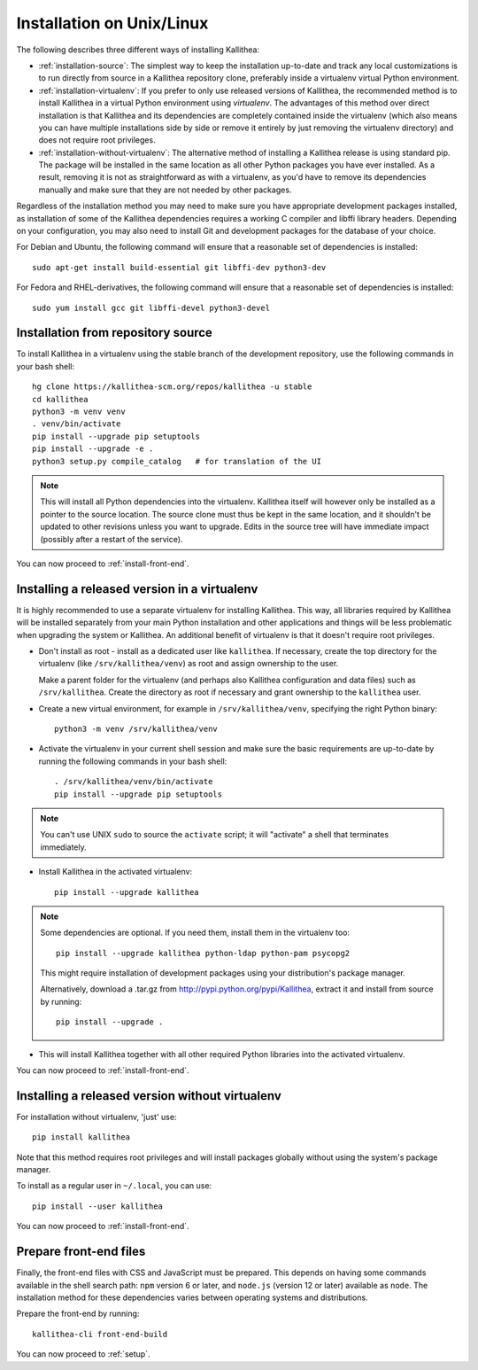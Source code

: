 .. _installation:

==========================
Installation on Unix/Linux
==========================

The following describes three different ways of installing Kallithea:

- :ref:`installation-source`: The simplest way to keep the installation
  up-to-date and track any local customizations is to run directly from
  source in a Kallithea repository clone, preferably inside a virtualenv
  virtual Python environment.

- :ref:`installation-virtualenv`: If you prefer to only use released versions
  of Kallithea, the recommended method is to install Kallithea in a virtual
  Python environment using `virtualenv`. The advantages of this method over
  direct installation is that Kallithea and its dependencies are completely
  contained inside the virtualenv (which also means you can have multiple
  installations side by side or remove it entirely by just removing the
  virtualenv directory) and does not require root privileges.

- :ref:`installation-without-virtualenv`: The alternative method of installing
  a Kallithea release is using standard pip. The package will be installed in
  the same location as all other Python packages you have ever installed. As a
  result, removing it is not as straightforward as with a virtualenv, as you'd
  have to remove its dependencies manually and make sure that they are not
  needed by other packages.

Regardless of the installation method you may need to make sure you have
appropriate development packages installed, as installation of some of the
Kallithea dependencies requires a working C compiler and libffi library
headers. Depending on your configuration, you may also need to install
Git and development packages for the database of your choice.

For Debian and Ubuntu, the following command will ensure that a reasonable
set of dependencies is installed::

    sudo apt-get install build-essential git libffi-dev python3-dev

For Fedora and RHEL-derivatives, the following command will ensure that a
reasonable set of dependencies is installed::

    sudo yum install gcc git libffi-devel python3-devel

.. _installation-source:


Installation from repository source
-----------------------------------

To install Kallithea in a virtualenv using the stable branch of the development
repository, use the following commands in your bash shell::

        hg clone https://kallithea-scm.org/repos/kallithea -u stable
        cd kallithea
        python3 -m venv venv
        . venv/bin/activate
        pip install --upgrade pip setuptools
        pip install --upgrade -e .
        python3 setup.py compile_catalog   # for translation of the UI

.. note::
   This will install all Python dependencies into the virtualenv. Kallithea
   itself will however only be installed as a pointer to the source location.
   The source clone must thus be kept in the same location, and it shouldn't be
   updated to other revisions unless you want to upgrade. Edits in the source
   tree will have immediate impact (possibly after a restart of the service).

You can now proceed to :ref:`install-front-end`.

.. _installation-virtualenv:


Installing a released version in a virtualenv
---------------------------------------------

It is highly recommended to use a separate virtualenv for installing Kallithea.
This way, all libraries required by Kallithea will be installed separately from your
main Python installation and other applications and things will be less
problematic when upgrading the system or Kallithea.
An additional benefit of virtualenv is that it doesn't require root privileges.

- Don't install as root - install as a dedicated user like ``kallithea``.
  If necessary, create the top directory for the virtualenv (like
  ``/srv/kallithea/venv``) as root and assign ownership to the user.

  Make a parent folder for the virtualenv (and perhaps also Kallithea
  configuration and data files) such as ``/srv/kallithea``. Create the
  directory as root if necessary and grant ownership to the ``kallithea`` user.

- Create a new virtual environment, for example in ``/srv/kallithea/venv``,
  specifying the right Python binary::

    python3 -m venv /srv/kallithea/venv

- Activate the virtualenv in your current shell session and make sure the
  basic requirements are up-to-date by running the following commands in your
  bash shell::

    . /srv/kallithea/venv/bin/activate
    pip install --upgrade pip setuptools

.. note:: You can't use UNIX ``sudo`` to source the ``activate`` script; it
   will "activate" a shell that terminates immediately.

- Install Kallithea in the activated virtualenv::

    pip install --upgrade kallithea

.. note:: Some dependencies are optional. If you need them, install them in
   the virtualenv too::

     pip install --upgrade kallithea python-ldap python-pam psycopg2

   This might require installation of development packages using your
   distribution's package manager.

   Alternatively, download a .tar.gz from http://pypi.python.org/pypi/Kallithea,
   extract it and install from source by running::

     pip install --upgrade .

- This will install Kallithea together with all other required
  Python libraries into the activated virtualenv.

You can now proceed to :ref:`install-front-end`.

.. _installation-without-virtualenv:


Installing a released version without virtualenv
------------------------------------------------

For installation without virtualenv, 'just' use::

    pip install kallithea

Note that this method requires root privileges and will install packages
globally without using the system's package manager.

To install as a regular user in ``~/.local``, you can use::

    pip install --user kallithea

You can now proceed to :ref:`install-front-end`.

.. _install-front-end:


Prepare front-end files
-----------------------

Finally, the front-end files with CSS and JavaScript must be prepared. This
depends on having some commands available in the shell search path: ``npm``
version 6 or later, and ``node.js`` (version 12 or later) available as
``node``. The installation method for these dependencies varies between
operating systems and distributions.

Prepare the front-end by running::

    kallithea-cli front-end-build

You can now proceed to :ref:`setup`.
